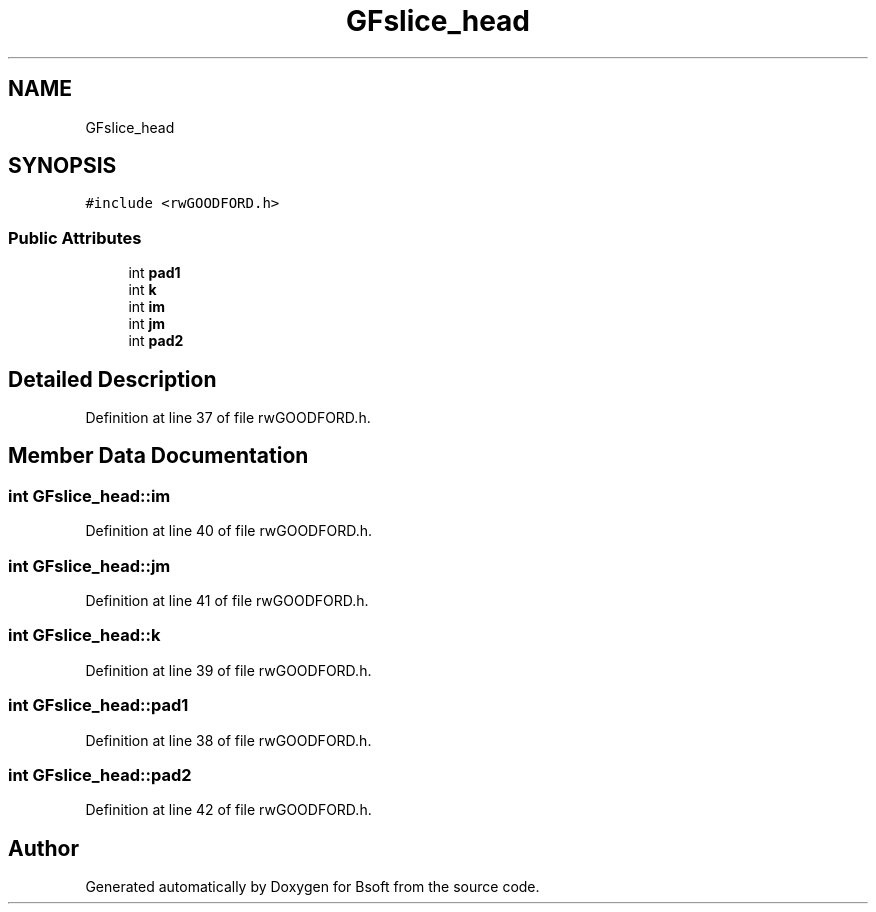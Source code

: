 .TH "GFslice_head" 3 "Wed Sep 1 2021" "Version 2.1.0" "Bsoft" \" -*- nroff -*-
.ad l
.nh
.SH NAME
GFslice_head
.SH SYNOPSIS
.br
.PP
.PP
\fC#include <rwGOODFORD\&.h>\fP
.SS "Public Attributes"

.in +1c
.ti -1c
.RI "int \fBpad1\fP"
.br
.ti -1c
.RI "int \fBk\fP"
.br
.ti -1c
.RI "int \fBim\fP"
.br
.ti -1c
.RI "int \fBjm\fP"
.br
.ti -1c
.RI "int \fBpad2\fP"
.br
.in -1c
.SH "Detailed Description"
.PP 
Definition at line 37 of file rwGOODFORD\&.h\&.
.SH "Member Data Documentation"
.PP 
.SS "int GFslice_head::im"

.PP
Definition at line 40 of file rwGOODFORD\&.h\&.
.SS "int GFslice_head::jm"

.PP
Definition at line 41 of file rwGOODFORD\&.h\&.
.SS "int GFslice_head::k"

.PP
Definition at line 39 of file rwGOODFORD\&.h\&.
.SS "int GFslice_head::pad1"

.PP
Definition at line 38 of file rwGOODFORD\&.h\&.
.SS "int GFslice_head::pad2"

.PP
Definition at line 42 of file rwGOODFORD\&.h\&.

.SH "Author"
.PP 
Generated automatically by Doxygen for Bsoft from the source code\&.
